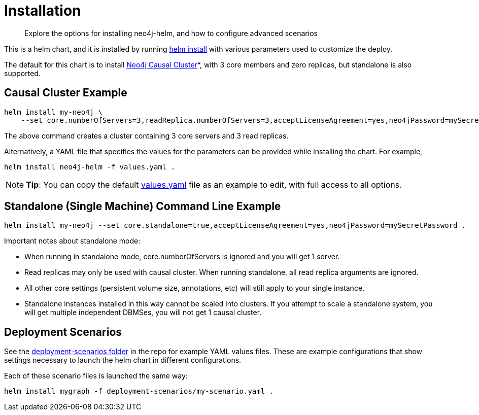 = Installation

[abstract]
Explore the options for installing neo4j-helm, and how to configure advanced scenarios


This is a helm chart, and it is installed by running https://helm.sh/docs/helm/helm_install/[helm install] with various parameters used to customize the deploy.

The default for this chart is to install https://neo4j.com/docs/operations-manual/current/clustering/[Neo4j Causal Cluster]*, with 3 core members and zero replicas, but standalone is also supported.

== Causal Cluster Example

```shell
helm install my-neo4j \
    --set core.numberOfServers=3,readReplica.numberOfServers=3,acceptLicenseAgreement=yes,neo4jPassword=mySecretPassword .
```

The above command creates a cluster containing 3 core servers and 3 read replicas.

Alternatively, a YAML file that specifies the values for the parameters can be provided while installing the chart. For example,

```shell
helm install neo4j-helm -f values.yaml .
```

[NOTE]
*Tip*: You can copy the default https://github.com/neo4j-contrib/neo4j-helm/blob/master/values.yaml[values.yaml] file as an example to edit, with full access to all options.

== Standalone (Single Machine) Command Line Example

```shell
helm install my-neo4j --set core.standalone=true,acceptLicenseAgreement=yes,neo4jPassword=mySecretPassword .
```

Important notes about standalone mode:

* When running in standalone mode, core.numberOfServers is ignored and you will get 1 server.
* Read replicas may only be used with causal cluster. When running standalone, all read replica arguments are ignored.
* All other core settings (persistent volume size, annotations, etc) will still apply to your single instance.
* Standalone instances installed in this way cannot be scaled into clusters.
If you attempt to scale a standalone system, you will get multiple independent DBMSes, you will not get 1 causal cluster.

== Deployment Scenarios

See the https://github.com/neo4j-contrib/neo4j-helm/blob/master/deployment-scenarios[deployment-scenarios folder] in the repo for example YAML values files. These are example configurations that show settings necessary to launch the helm chart in different configurations.

Each of these scenario files is launched the same way:

```shell
helm install mygraph -f deployment-scenarios/my-scenario.yaml . 
```